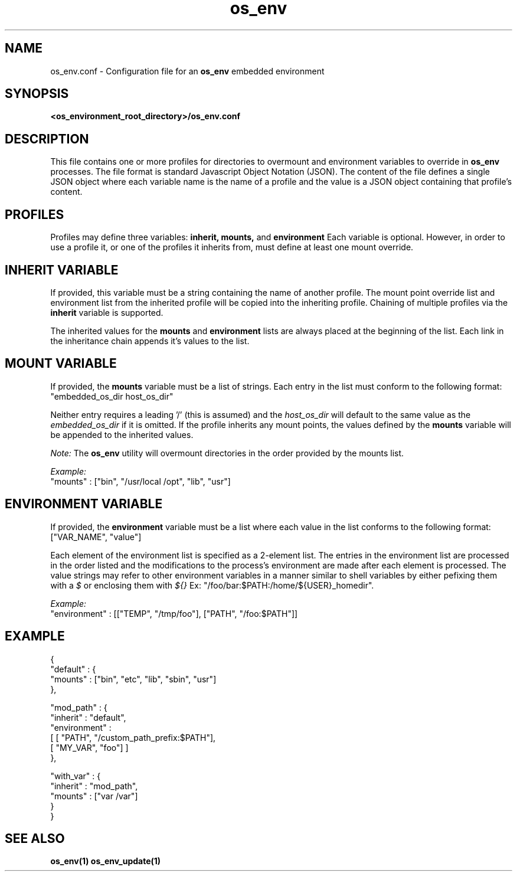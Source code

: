 .\" Hey, Emacs! This is an -*- nroff -*- source file.
.\"
.\" Proccess this file with
.\" groff -man -Tascii os_env.conf.5
.\"
.TH os_env 1 "May 2011" "User Manuals"
.SH NAME
os_env.conf \- Configuration file for an
.B
os_env
embedded environment
.SH SYNOPSIS
.B <os_environment_root_directory>/os_env.conf
.SH DESCRIPTION
This file contains one or more profiles for directories to overmount
and environment variables to override in 
.B os_env 
processes. The file format is standard Javascript Object 
Notation (JSON). The content of the file defines a single JSON object
where each variable name is the name of a profile and the value is a
JSON object containing that profile's content.

.SH PROFILES
Profiles may define three variables:
.B inherit, mounts,
and
.B environment
Each variable is optional. However, in order to use a profile it,
or one of the profiles it inherits from, must define at least one
mount override.

.SH INHERIT VARIABLE
If provided, this variable must be a string containing the name of
another profile. The mount point override list and environment list
from the inherited profile will be copied into the inheriting profile.
Chaining of multiple profiles via the 
.B inherit
variable is supported.
.PP
The inherited values for the
.B mounts
and
.B environment 
lists are always placed at the beginning of the list. Each link in
the inheritance chain appends it's values to the list. 

.SH MOUNT VARIABLE
If provided, the
.B mounts
variable must be a list of strings. Each entry in the list must conform to
the following format:
   "embedded_os_dir host_os_dir"

Neither entry requires a leading '/' (this is assumed) and the 
.I host_os_dir
will default to the same value as the 
.I embedded_os_dir
if it is omitted. If the profile inherits any mount points, the values
defined by the 
.B mounts
variable will be appended to the inherited values.

.I Note:
The 
.B os_env
utility will overmount directories in the order provided by the mounts
list.

.I Example:
    "mounts" : ["bin", "/usr/local /opt", "lib", "usr"]

.SH ENVIRONMENT VARIABLE
If provided, the 
.B environment
variable must be a list where each value in the list conforms to the
following format:
    ["VAR_NAME", "value"]

Each element of the environment list is specified as a 2-element list.
The entries in the environment list are processed in the order listed
and the modifications to the process's environment are made after each
element is processed. The value strings may refer to other environment 
variables in a manner similar to shell variables by either pefixing them
with a
.I $
or enclosing them with
.I ${}
Ex: "/foo/bar:$PATH:/home/${USER}_homedir".

.I Example:
    "environment" : [["TEMP", "/tmp/foo"], ["PATH", "/foo:$PATH"]]

.SH EXAMPLE
.nf
{
  "default" : {
    "mounts" : ["bin", "etc", "lib", "sbin", "usr"]
  },

  "mod_path" : {
    "inherit" : "default",
    "environment" :
      [ [ "PATH", "/custom_path_prefix:$PATH"],
        [ "MY_VAR", "foo"] ]
  },

  "with_var" : {
    "inherit" : "mod_path",
    "mounts" : ["var /var"]
  }
}
.fi
.SH "SEE ALSO"
.BR os_env(1)    
.BR os_env_update(1)
